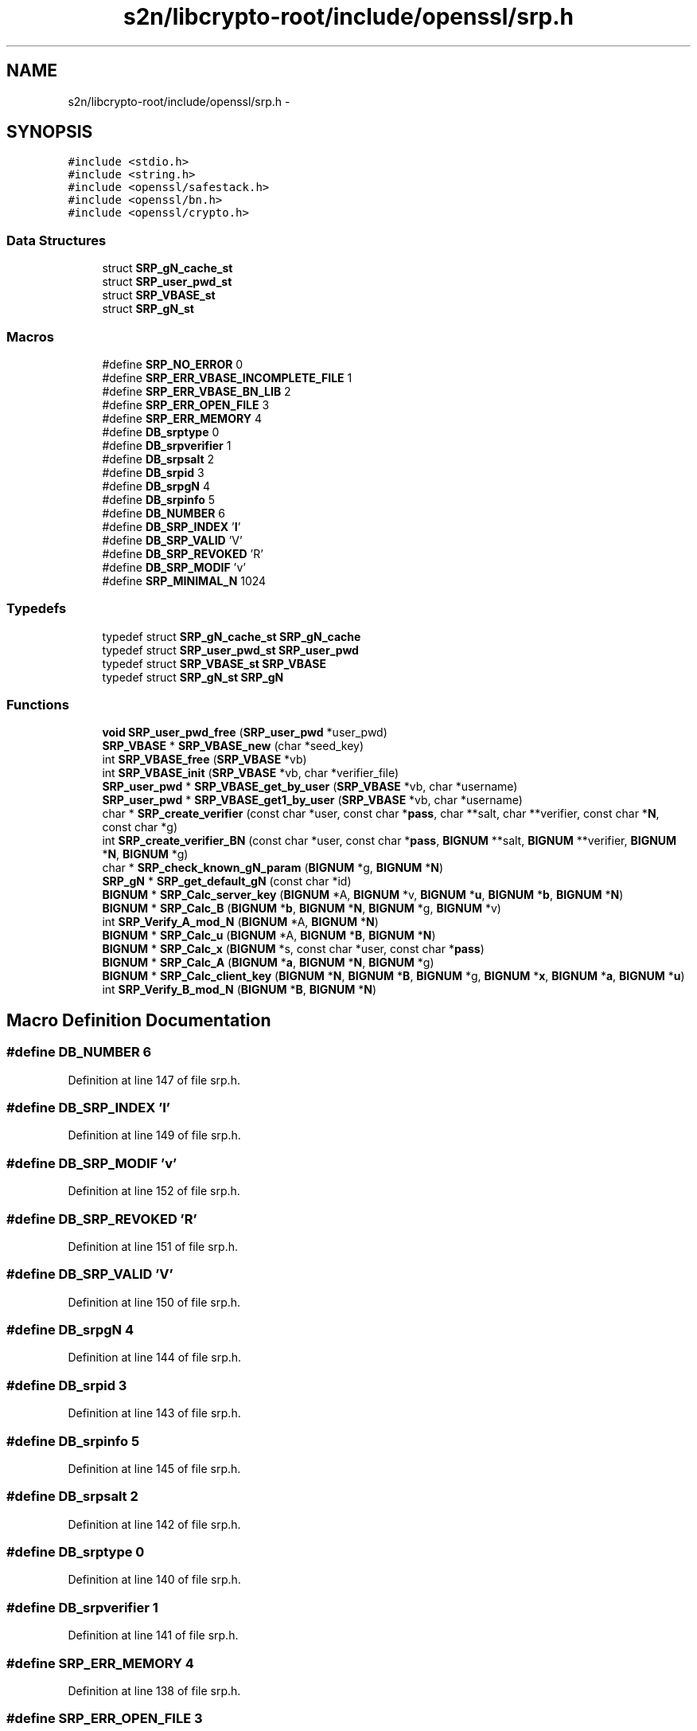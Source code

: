 .TH "s2n/libcrypto-root/include/openssl/srp.h" 3 "Thu Jun 30 2016" "s2n-openssl-doxygen" \" -*- nroff -*-
.ad l
.nh
.SH NAME
s2n/libcrypto-root/include/openssl/srp.h \- 
.SH SYNOPSIS
.br
.PP
\fC#include <stdio\&.h>\fP
.br
\fC#include <string\&.h>\fP
.br
\fC#include <openssl/safestack\&.h>\fP
.br
\fC#include <openssl/bn\&.h>\fP
.br
\fC#include <openssl/crypto\&.h>\fP
.br

.SS "Data Structures"

.in +1c
.ti -1c
.RI "struct \fBSRP_gN_cache_st\fP"
.br
.ti -1c
.RI "struct \fBSRP_user_pwd_st\fP"
.br
.ti -1c
.RI "struct \fBSRP_VBASE_st\fP"
.br
.ti -1c
.RI "struct \fBSRP_gN_st\fP"
.br
.in -1c
.SS "Macros"

.in +1c
.ti -1c
.RI "#define \fBSRP_NO_ERROR\fP   0"
.br
.ti -1c
.RI "#define \fBSRP_ERR_VBASE_INCOMPLETE_FILE\fP   1"
.br
.ti -1c
.RI "#define \fBSRP_ERR_VBASE_BN_LIB\fP   2"
.br
.ti -1c
.RI "#define \fBSRP_ERR_OPEN_FILE\fP   3"
.br
.ti -1c
.RI "#define \fBSRP_ERR_MEMORY\fP   4"
.br
.ti -1c
.RI "#define \fBDB_srptype\fP   0"
.br
.ti -1c
.RI "#define \fBDB_srpverifier\fP   1"
.br
.ti -1c
.RI "#define \fBDB_srpsalt\fP   2"
.br
.ti -1c
.RI "#define \fBDB_srpid\fP   3"
.br
.ti -1c
.RI "#define \fBDB_srpgN\fP   4"
.br
.ti -1c
.RI "#define \fBDB_srpinfo\fP   5"
.br
.ti -1c
.RI "#define \fBDB_NUMBER\fP   6"
.br
.ti -1c
.RI "#define \fBDB_SRP_INDEX\fP   '\fBI\fP'"
.br
.ti -1c
.RI "#define \fBDB_SRP_VALID\fP   'V'"
.br
.ti -1c
.RI "#define \fBDB_SRP_REVOKED\fP   'R'"
.br
.ti -1c
.RI "#define \fBDB_SRP_MODIF\fP   'v'"
.br
.ti -1c
.RI "#define \fBSRP_MINIMAL_N\fP   1024"
.br
.in -1c
.SS "Typedefs"

.in +1c
.ti -1c
.RI "typedef struct \fBSRP_gN_cache_st\fP \fBSRP_gN_cache\fP"
.br
.ti -1c
.RI "typedef struct \fBSRP_user_pwd_st\fP \fBSRP_user_pwd\fP"
.br
.ti -1c
.RI "typedef struct \fBSRP_VBASE_st\fP \fBSRP_VBASE\fP"
.br
.ti -1c
.RI "typedef struct \fBSRP_gN_st\fP \fBSRP_gN\fP"
.br
.in -1c
.SS "Functions"

.in +1c
.ti -1c
.RI "\fBvoid\fP \fBSRP_user_pwd_free\fP (\fBSRP_user_pwd\fP *user_pwd)"
.br
.ti -1c
.RI "\fBSRP_VBASE\fP * \fBSRP_VBASE_new\fP (char *seed_key)"
.br
.ti -1c
.RI "int \fBSRP_VBASE_free\fP (\fBSRP_VBASE\fP *vb)"
.br
.ti -1c
.RI "int \fBSRP_VBASE_init\fP (\fBSRP_VBASE\fP *vb, char *verifier_file)"
.br
.ti -1c
.RI "\fBSRP_user_pwd\fP * \fBSRP_VBASE_get_by_user\fP (\fBSRP_VBASE\fP *vb, char *username)"
.br
.ti -1c
.RI "\fBSRP_user_pwd\fP * \fBSRP_VBASE_get1_by_user\fP (\fBSRP_VBASE\fP *vb, char *username)"
.br
.ti -1c
.RI "char * \fBSRP_create_verifier\fP (const char *user, const char *\fBpass\fP, char **salt, char **verifier, const char *\fBN\fP, const char *g)"
.br
.ti -1c
.RI "int \fBSRP_create_verifier_BN\fP (const char *user, const char *\fBpass\fP, \fBBIGNUM\fP **salt, \fBBIGNUM\fP **verifier, \fBBIGNUM\fP *\fBN\fP, \fBBIGNUM\fP *g)"
.br
.ti -1c
.RI "char * \fBSRP_check_known_gN_param\fP (\fBBIGNUM\fP *g, \fBBIGNUM\fP *\fBN\fP)"
.br
.ti -1c
.RI "\fBSRP_gN\fP * \fBSRP_get_default_gN\fP (const char *id)"
.br
.ti -1c
.RI "\fBBIGNUM\fP * \fBSRP_Calc_server_key\fP (\fBBIGNUM\fP *A, \fBBIGNUM\fP *v, \fBBIGNUM\fP *\fBu\fP, \fBBIGNUM\fP *\fBb\fP, \fBBIGNUM\fP *\fBN\fP)"
.br
.ti -1c
.RI "\fBBIGNUM\fP * \fBSRP_Calc_B\fP (\fBBIGNUM\fP *\fBb\fP, \fBBIGNUM\fP *\fBN\fP, \fBBIGNUM\fP *g, \fBBIGNUM\fP *v)"
.br
.ti -1c
.RI "int \fBSRP_Verify_A_mod_N\fP (\fBBIGNUM\fP *A, \fBBIGNUM\fP *\fBN\fP)"
.br
.ti -1c
.RI "\fBBIGNUM\fP * \fBSRP_Calc_u\fP (\fBBIGNUM\fP *A, \fBBIGNUM\fP *\fBB\fP, \fBBIGNUM\fP *\fBN\fP)"
.br
.ti -1c
.RI "\fBBIGNUM\fP * \fBSRP_Calc_x\fP (\fBBIGNUM\fP *s, const char *user, const char *\fBpass\fP)"
.br
.ti -1c
.RI "\fBBIGNUM\fP * \fBSRP_Calc_A\fP (\fBBIGNUM\fP *\fBa\fP, \fBBIGNUM\fP *\fBN\fP, \fBBIGNUM\fP *g)"
.br
.ti -1c
.RI "\fBBIGNUM\fP * \fBSRP_Calc_client_key\fP (\fBBIGNUM\fP *\fBN\fP, \fBBIGNUM\fP *\fBB\fP, \fBBIGNUM\fP *g, \fBBIGNUM\fP *\fBx\fP, \fBBIGNUM\fP *\fBa\fP, \fBBIGNUM\fP *\fBu\fP)"
.br
.ti -1c
.RI "int \fBSRP_Verify_B_mod_N\fP (\fBBIGNUM\fP *\fBB\fP, \fBBIGNUM\fP *\fBN\fP)"
.br
.in -1c
.SH "Macro Definition Documentation"
.PP 
.SS "#define DB_NUMBER   6"

.PP
Definition at line 147 of file srp\&.h\&.
.SS "#define DB_SRP_INDEX   '\fBI\fP'"

.PP
Definition at line 149 of file srp\&.h\&.
.SS "#define DB_SRP_MODIF   'v'"

.PP
Definition at line 152 of file srp\&.h\&.
.SS "#define DB_SRP_REVOKED   'R'"

.PP
Definition at line 151 of file srp\&.h\&.
.SS "#define DB_SRP_VALID   'V'"

.PP
Definition at line 150 of file srp\&.h\&.
.SS "#define DB_srpgN   4"

.PP
Definition at line 144 of file srp\&.h\&.
.SS "#define DB_srpid   3"

.PP
Definition at line 143 of file srp\&.h\&.
.SS "#define DB_srpinfo   5"

.PP
Definition at line 145 of file srp\&.h\&.
.SS "#define DB_srpsalt   2"

.PP
Definition at line 142 of file srp\&.h\&.
.SS "#define DB_srptype   0"

.PP
Definition at line 140 of file srp\&.h\&.
.SS "#define DB_srpverifier   1"

.PP
Definition at line 141 of file srp\&.h\&.
.SS "#define SRP_ERR_MEMORY   4"

.PP
Definition at line 138 of file srp\&.h\&.
.SS "#define SRP_ERR_OPEN_FILE   3"

.PP
Definition at line 137 of file srp\&.h\&.
.SS "#define SRP_ERR_VBASE_BN_LIB   2"

.PP
Definition at line 136 of file srp\&.h\&.
.SS "#define SRP_ERR_VBASE_INCOMPLETE_FILE   1"

.PP
Definition at line 135 of file srp\&.h\&.
.SS "#define SRP_MINIMAL_N   1024"

.PP
Definition at line 172 of file srp\&.h\&.
.SS "#define SRP_NO_ERROR   0"

.PP
Definition at line 134 of file srp\&.h\&.
.SH "Typedef Documentation"
.PP 
.SS "typedef struct \fBSRP_gN_st\fP  \fBSRP_gN\fP"

.SS "typedef struct \fBSRP_gN_cache_st\fP  \fBSRP_gN_cache\fP"

.SS "typedef struct \fBSRP_user_pwd_st\fP  \fBSRP_user_pwd\fP"

.SS "typedef struct \fBSRP_VBASE_st\fP  \fBSRP_VBASE\fP"

.SH "Function Documentation"
.PP 
.SS "\fBBIGNUM\fP* SRP_Calc_A (\fBBIGNUM\fP * a, \fBBIGNUM\fP * N, \fBBIGNUM\fP * g)"

.PP
Definition at line 244 of file srp_lib\&.c\&.
.SS "\fBBIGNUM\fP* SRP_Calc_B (\fBBIGNUM\fP * b, \fBBIGNUM\fP * N, \fBBIGNUM\fP * g, \fBBIGNUM\fP * v)"

.PP
Definition at line 183 of file srp_lib\&.c\&.
.SS "\fBBIGNUM\fP* SRP_Calc_client_key (\fBBIGNUM\fP * N, \fBBIGNUM\fP * B, \fBBIGNUM\fP * g, \fBBIGNUM\fP * x, \fBBIGNUM\fP * a, \fBBIGNUM\fP * u)"

.PP
Definition at line 261 of file srp_lib\&.c\&.
.SS "\fBBIGNUM\fP* SRP_Calc_server_key (\fBBIGNUM\fP * A, \fBBIGNUM\fP * v, \fBBIGNUM\fP * u, \fBBIGNUM\fP * b, \fBBIGNUM\fP * N)"

.PP
Definition at line 153 of file srp_lib\&.c\&.
.SS "\fBBIGNUM\fP* SRP_Calc_u (\fBBIGNUM\fP * A, \fBBIGNUM\fP * B, \fBBIGNUM\fP * N)"

.PP
Definition at line 115 of file srp_lib\&.c\&.
.SS "\fBBIGNUM\fP* SRP_Calc_x (\fBBIGNUM\fP * s, const char * user, const char * pass)"

.PP
Definition at line 214 of file srp_lib\&.c\&.
.SS "char* SRP_check_known_gN_param (\fBBIGNUM\fP * g, \fBBIGNUM\fP * N)"

.PP
Definition at line 335 of file srp_lib\&.c\&.
.SS "char* SRP_create_verifier (const char * user, const char * pass, char ** salt, char ** verifier, const char * N, const char * g)"

.PP
Definition at line 567 of file srp_vfy\&.c\&.
.SS "int SRP_create_verifier_BN (const char * user, const char * pass, \fBBIGNUM\fP ** salt, \fBBIGNUM\fP ** verifier, \fBBIGNUM\fP * N, \fBBIGNUM\fP * g)"

.PP
Definition at line 654 of file srp_vfy\&.c\&.
.SS "\fBSRP_gN\fP* SRP_get_default_gN (const char * id)"

.PP
Definition at line 351 of file srp_lib\&.c\&.
.SS "\fBvoid\fP SRP_user_pwd_free (\fBSRP_user_pwd\fP * user_pwd)"

.PP
Definition at line 188 of file srp_vfy\&.c\&.
.SS "int SRP_VBASE_free (\fBSRP_VBASE\fP * vb)"

.PP
Definition at line 291 of file srp_vfy\&.c\&.
.SS "\fBSRP_user_pwd\fP* SRP_VBASE_get1_by_user (\fBSRP_VBASE\fP * vb, char * username)"

.PP
Definition at line 520 of file srp_vfy\&.c\&.
.SS "\fBSRP_user_pwd\fP* SRP_VBASE_get_by_user (\fBSRP_VBASE\fP * vb, char * username)"

.PP
Definition at line 511 of file srp_vfy\&.c\&.
.SS "int SRP_VBASE_init (\fBSRP_VBASE\fP * vb, char * verifier_file)"

.PP
Definition at line 376 of file srp_vfy\&.c\&.
.SS "\fBSRP_VBASE\fP* SRP_VBASE_new (char * seed_key)"

.PP
Definition at line 268 of file srp_vfy\&.c\&.
.SS "int SRP_Verify_A_mod_N (\fBBIGNUM\fP * A, \fBBIGNUM\fP * N)"

.PP
Definition at line 325 of file srp_lib\&.c\&.
.SS "int SRP_Verify_B_mod_N (\fBBIGNUM\fP * B, \fBBIGNUM\fP * N)"

.PP
Definition at line 304 of file srp_lib\&.c\&.
.SH "Author"
.PP 
Generated automatically by Doxygen for s2n-openssl-doxygen from the source code\&.
